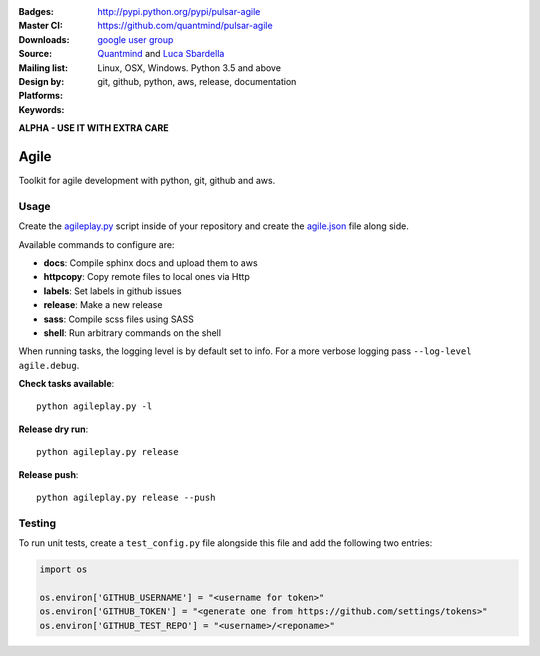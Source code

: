 :Badges: |license|  |pyversions| |status| |downloads|
:Master CI: |master-build| |coverage-master|
:Downloads: http://pypi.python.org/pypi/pulsar-agile
:Source: https://github.com/quantmind/pulsar-agile
:Mailing list: `google user group`_
:Design by: `Quantmind`_ and `Luca Sbardella`_
:Platforms: Linux, OSX, Windows. Python 3.5 and above
:Keywords: git, github, python, aws, release, documentation

.. |pyversions| image:: https://img.shields.io/pypi/pyversions/pulsar-agile.svg
  :target: https://pypi.python.org/pypi/pulsar-agile
.. |license| image:: https://img.shields.io/pypi/l/pulsar-agile.svg
  :target: https://pypi.python.org/pypi/pulsar-agile
.. |status| image:: https://img.shields.io/pypi/status/pulsar-agile.svg
  :target: https://pypi.python.org/pypi/v
.. |downloads| image:: https://img.shields.io/pypi/dd/pulsar-agile.svg
  :target: https://pypi.python.org/pypi/pulsar-agile
.. |master-build| image:: https://travis-ci.org/quantmind/pulsar-agile.svg?branch=master
  :target: https://travis-ci.org/quantmind/pulsar-agile
.. |coverage-master| image:: https://coveralls.io/repos/github/quantmind/pulsar-agile/badge.svg?branch=master
  :target: https://coveralls.io/github/quantmind/pulsar-agile?branch=master

**ALPHA - USE IT WITH EXTRA CARE**

========
Agile
========

Toolkit for agile development with python, git, github and aws.

Usage
--------


Create the agileplay.py_ script inside of your repository and create the
agile.json_ file along side.

Available commands to configure are:

* **docs**: Compile sphinx docs and upload them to aws
* **httpcopy**: Copy remote files to local ones via Http
* **labels**: Set labels in github issues
* **release**: Make a new release
* **sass**: Compile scss files using SASS
* **shell**: Run arbitrary commands on the shell

When running tasks, the logging level is by default set to info. For a more
verbose logging pass ``--log-level agile.debug``.

**Check tasks available**::

  python agileplay.py -l

**Release dry run**::

  python agileplay.py release

**Release push**::

  python agileplay.py release --push


Testing
-----------

To run unit tests, create a ``test_config.py`` file alongside this file and add
the following two entries:

.. code:: python

    import os

    os.environ['GITHUB_USERNAME'] = "<username for token>"
    os.environ['GITHUB_TOKEN'] = "<generate one from https://github.com/settings/tokens>"
    os.environ['GITHUB_TEST_REPO'] = "<username>/<reponame>"


.. _`Luca Sbardella`: http://lucasbardella.com
.. _`Quantmind`: http://quantmind.com
.. _`google user group`: https://groups.google.com/forum/?fromgroups#!forum/python-pulsar
.. _agileplay.py: https://github.com/quantmind/pulsar-agile/blob/master/agileplay.py
.. _agile.json: https://github.com/quantmind/pulsar-agile/blob/master/agile.json



